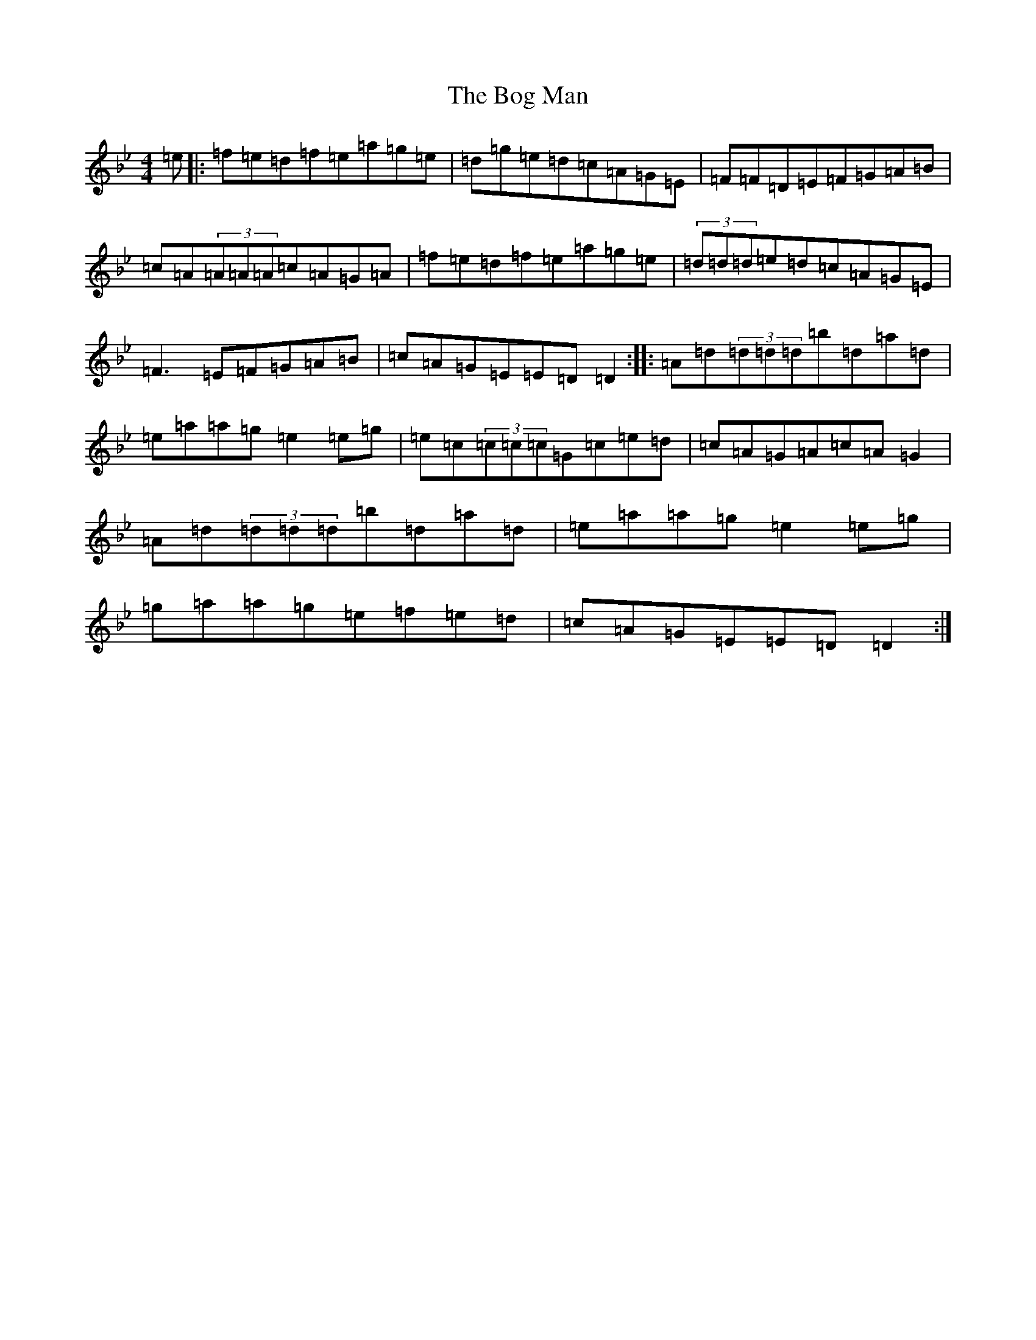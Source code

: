X: 2174
T: Bog Man, The
S: https://thesession.org/tunes/8512#setting8512
Z: D Dorian
R: reel
M:4/4
L:1/8
K: C Dorian
=e|:=f=e=d=f=e=a=g=e|=d=g=e=d=c=A=G=E|=F=F=D=E=F=G=A=B|=c=A(3=A=A=A=c=A=G=A|=f=e=d=f=e=a=g=e|(3=d=d=d=e=d=c=A=G=E|=F3=E=F=G=A=B|=c=A=G=E=E=D=D2:||:=A=d(3=d=d=d=b=d=a=d|=e=a=a=g=e2=e=g|=e=c(3=c=c=c=G=c=e=d|=c=A=G=A=c=A=G2|=A=d(3=d=d=d=b=d=a=d|=e=a=a=g=e2=e=g|=g=a=a=g=e=f=e=d|=c=A=G=E=E=D=D2:|